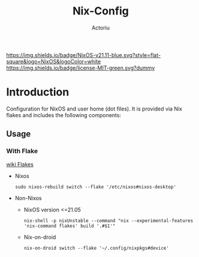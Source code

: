 #+TITLE: Nix-Config
#+Author: Actoriu
#+CATEGORY: nix-config
#+DESCRIPTION: A literate programming style exposition of my NixOS and user home (dot files) configuration
#+LANGUAGE: en
#+STARTUP: overview indent align
#+BABEL: :cache yes
#+OPTIONS: ^:nil num:nil tags:nil \n:t
#+PROPERTY: header-args :comments link

# Badge
[[https://nixos.org][https://img.shields.io/badge/NixOS-v21.11-blue.svg?style=flat-square&logo=NixOS&logoColor=white]]
[[https://mit-license.org/][https://img.shields.io/badge/license-MIT-green.svg?dummy]]

# #+html: <p align="center">
# #+html: <a href="https://nixos.org"><img src="https://img.shields.io/badge/NixOS-v21.11-blue.svg?style=flat-square&logo=NixOS&logoColor=white"></a>
# #+html: <a href="https://mit-license.org/"><img src="https://img.shields.io/badge/license-MIT-green.svg?dummy"></a>
# #+html: </p>
# -----

* Table of Contents                                       :TOC_4_gh:noexport:
- [[#introduction][Introduction]]
  - [[#usage][Usage]]
    - [[#with-flake][With Flake]]

* Introduction

Configuration for NixOS and user home (dot files). It is provided via Nix flakes and includes the following components:

** Usage

*** With Flake

[[https://nixos.wiki/wiki/Flakes][wiki Flakes]]

- Nixos

  #+begin_example
    sudo nixos-rebuild switch --flake '/etc/nixos#nixos-desktop'
  #+end_example

- Non-Nixos

  - NixOS version <=21.05

    #+begin_example
      nix-shell -p nixUnstable --command "nix --experimental-features 'nix-command flakes' build '.#$1'"
    #+end_example

  - Nix-on-droid

    #+begin_example
      nix-on-droid switch --flake '~/.config/nixpkgs#device'
    #+end_example

